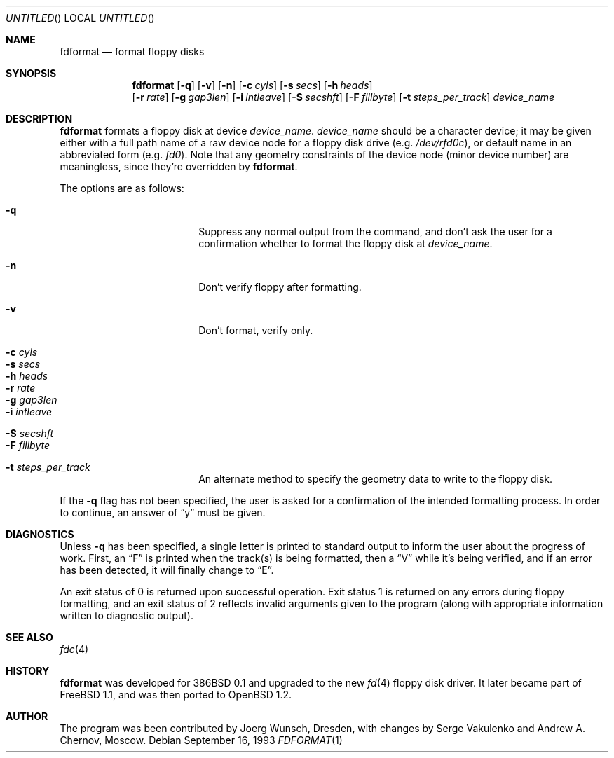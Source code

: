 .\"	$OpenBSD: src/usr.sbin/fdformat/fdformat.1,v 1.6 1998/11/08 00:21:29 aaron Exp $
.\"
.\" Copyright (C) 1993, 1994 by Joerg Wunsch, Dresden
.\" All rights reserved.
.\"
.\" Redistribution and use in source and binary forms, with or without
.\" modification, are permitted provided that the following conditions
.\" are met:
.\" 1. Redistributions of source code must retain the above copyright
.\"    notice, this list of conditions and the following disclaimer.
.\" 2. Redistributions in binary form must reproduce the above copyright
.\"    notice, this list of conditions and the following disclaimer in the
.\"    documentation and/or other materials provided with the distribution.
.\"
.\" THIS SOFTWARE IS PROVIDED BY THE AUTHOR(S) ``AS IS'' AND ANY EXPRESS
.\" OR IMPLIED WARRANTIES, INCLUDING, BUT NOT LIMITED TO, THE IMPLIED
.\" WARRANTIES OF MERCHANTABILITY AND FITNESS FOR A PARTICULAR PURPOSE ARE
.\" DISCLAIMED.  IN NO EVENT SHALL THE AUTHOR(S) BE LIABLE FOR ANY DIRECT,
.\" INDIRECT, INCIDENTAL, SPECIAL, EXEMPLARY, OR CONSEQUENTIAL DAMAGES
.\" (INCLUDING, BUT NOT LIMITED TO, PROCUREMENT OF SUBSTITUTE GOODS OR
.\" SERVICES; LOSS OF USE, DATA, OR PROFITS; OR BUSINESS INTERRUPTION)
.\" HOWEVER CAUSED AND ON ANY THEORY OF LIABILITY, WHETHER IN CONTRACT,
.\" STRICT LIABILITY, OR TORT (INCLUDING NEGLIGENCE OR OTHERWISE) ARISING
.\" IN ANY WAY OUT OF THE USE OF THIS SOFTWARE, EVEN IF ADVISED OF THE
.\" POSSIBILITY OF SUCH DAMAGE.
.\"
.Dd September 16, 1993
.Os
.Dt FDFORMAT 1
.Sh NAME
.Nm fdformat
.Nd format floppy disks
.Sh SYNOPSIS
.Nm fdformat
.Bq Fl q
.Bq Fl v
.Bq Fl n
.Bq Fl c Ar cyls
.Bq Fl s Ar secs
.Bq Fl h Ar heads
.br
.Bq Fl r Ar rate
.Bq Fl g Ar gap3len
.Bq Fl i Ar intleave
.Bq Fl S Ar secshft
.Bq Fl F Ar fillbyte
.Bq Fl t Ar steps_per_track
.Ar device_name
.Sh DESCRIPTION
.Nm fdformat
formats a floppy disk at device
.Ar device_name .
.Ar device_name
should be a character device; it may be given either with a full path
name of a raw device node for a floppy disk drive
.Pq e.g. Pa /dev/rfd0c ,
or default name in an abbreviated form
.Pq e.g. Em fd0 .
Note that any geometry constraints of the device node
.Pq minor device number
are meaningless, since they're overridden by
.Nm fdformat .
.Pp
The options are as follows:
.Bl -tag -width 10n -offset indent
.It Fl q
Suppress any normal output from the command, and don't ask the
user for a confirmation whether to format the floppy disk at
.Ar device_name .
.It Fl n
Don't verify floppy after formatting.
.It Fl v
Don't format, verify only.
.It Fl c Ar cyls
.It Fl s Ar secs
.It Fl h Ar heads
.It Fl r Ar rate
.It Fl g Ar gap3len
.It Fl i Ar intleave
.It Fl S Ar secshft
.It Fl F Ar fillbyte
.It Fl t Ar steps_per_track
An alternate method to specify the geometry data to write to the floppy disk.
.El

If the
.Fl q
flag has not been specified, the user is asked for a confirmation
of the intended formatting process. In order to continue, an answer
of
.Dq y
must be given.
.Sh DIAGNOSTICS
Unless
.Fl q
has been specified, a single letter is printed to standard output
to inform the user about the progress of work.
First, an
.Dq F
is printed when the track(s) is being formatted, then a
.Dq V
while it's being verified, and if an error has been detected, it
will finally change to
.Dq E .
.Pp
An exit status of 0 is returned upon successful operation. Exit status
1 is returned on any errors during floppy formatting, and an exit status
of 2 reflects invalid arguments given to the program (along with
appropriate information written to diagnostic output).
.Sh SEE ALSO
.Xr fdc 4
.Sh HISTORY
.Nm fdformat
was developed for 386BSD 0.1 and upgraded to the new
.Xr fd 4
floppy disk driver. It later became part of
FreeBSD 1.1, and was then ported to
.Ox 1.2 .
.Sh AUTHOR
The program was been contributed by
.if n Joerg Wunsch,
.if t J\(:org Wunsch,
Dresden, with changes by Serge Vakulenko and Andrew A. Chernov, Moscow.
